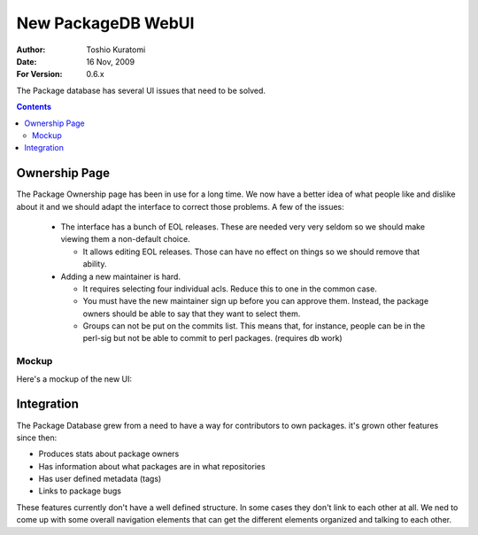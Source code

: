 ===================
New PackageDB WebUI
===================

:Author: Toshio Kuratomi
:Date: 16 Nov, 2009
:For Version: 0.6.x

The Package database has several UI issues that need to be solved.

.. contents::

--------------
Ownership Page
--------------

The Package Ownership page has been in use for a long time.  We now have a
better idea of what people like and dislike about it and we should adapt the
interface to correct those problems.  A few of the issues:

 * The interface has a bunch of EOL releases.  These are needed very very
   seldom so we should make viewing them a non-default choice.

   * It allows editing EOL releases.  Those can have no effect on
     things so we should remove that ability.

 * Adding a new maintainer is hard.

   * It requires selecting four individual acls.  Reduce this to one in the
     common case.

   * You must have the new maintainer sign up before you can approve them.
     Instead, the package owners should be able to say that they want to
     select them.

   * Groups can not be put on the commits list.  This means that, for
     instance, people can be in the perl-sig but not be able to commit to perl
     packages. (requires db work)

Mockup
======

Here's a mockup of the new UI:

.. image:: new-owners-page.svg


-----------
Integration
-----------

The Package Database grew from a need to have a way for contributors to own
packages.  it's grown other features since then:

* Produces stats about package owners
* Has information about what packages are in what repositories
* Has user defined metadata (tags)
* Links to package bugs

These features currently don't have a well defined structure.  In some cases
they don't link to each other at all.  We ned to come up with some overall
navigation elements that can get the different elements organized and talking
to each other.
